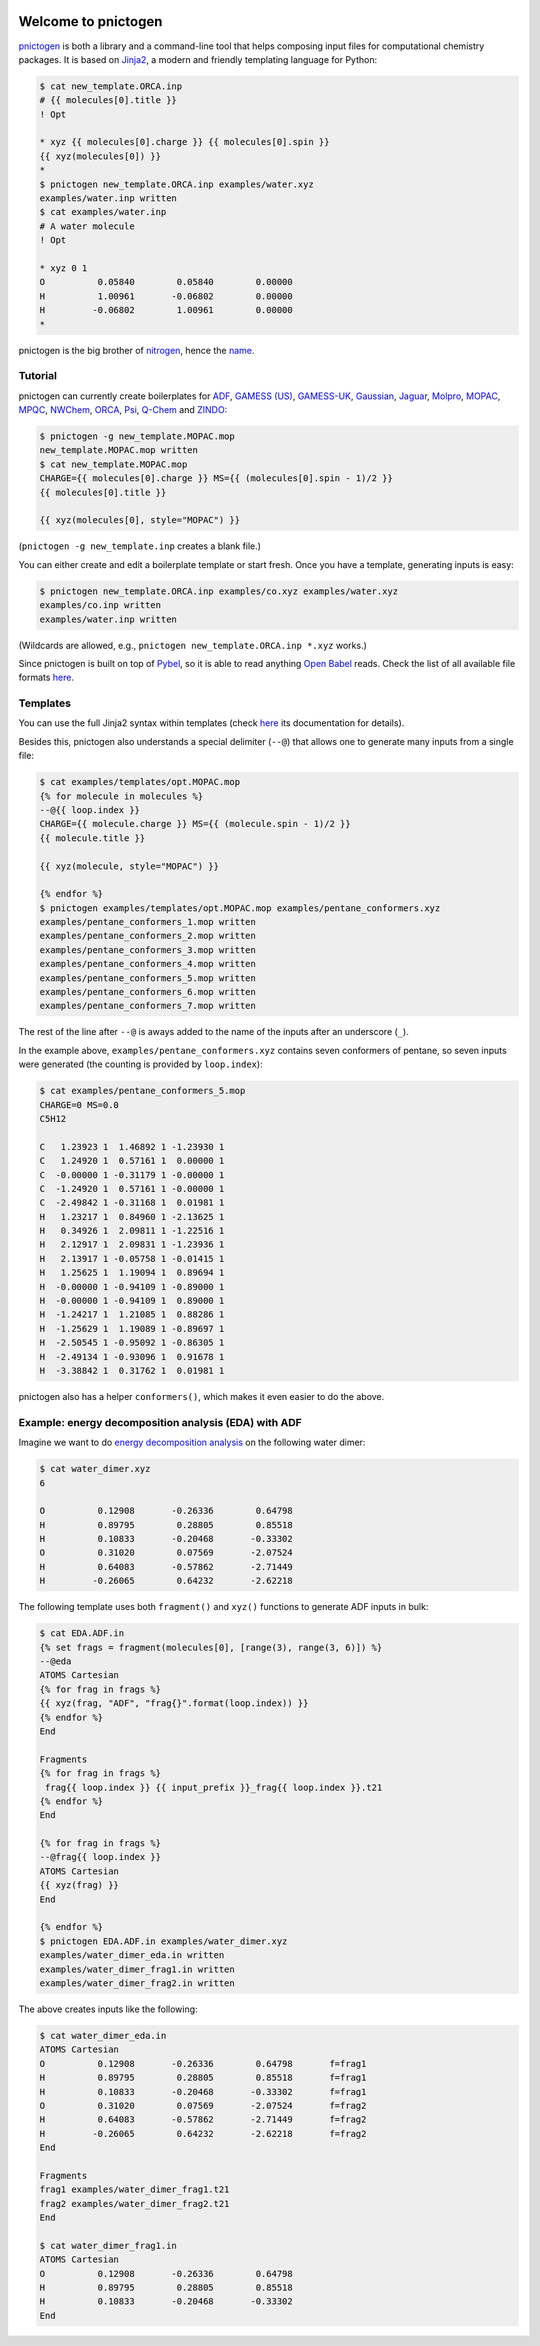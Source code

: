 .. image:: https://travis-ci.org/dudektria/pnictogen.svg?branch=master
    :target: https://travis-ci.org/dudektria/pnictogen

Welcome to pnictogen
====================

pnictogen_ is both a library and a command-line tool that helps composing input
files for computational chemistry packages.
It is based on Jinja2_, a modern and friendly templating language for Python:

.. code:: bash

    $ cat new_template.ORCA.inp
    # {{ molecules[0].title }}
    ! Opt

    * xyz {{ molecules[0].charge }} {{ molecules[0].spin }}
    {{ xyz(molecules[0]) }}
    *
    $ pnictogen new_template.ORCA.inp examples/water.xyz
    examples/water.inp written
    $ cat examples/water.inp
    # A water molecule
    ! Opt

    * xyz 0 1
    O          0.05840        0.05840        0.00000
    H          1.00961       -0.06802        0.00000
    H         -0.06802        1.00961        0.00000
    *

pnictogen is the big brother of nitrogen_, hence the
`name <https://en.wikipedia.org/wiki/Pnictogen>`_.

.. _pnictogen: https://github.com/dudektria/pnictogen
.. _nitrogen: https://github.com/chemical-scripts/nitrogen
.. _Jinja2: http://jinja.pocoo.org/docs/latest/

Tutorial
--------

pnictogen can currently create boilerplates for
`ADF <https://www.scm.com/product/adf/>`_,
`GAMESS (US) <http://www.msg.ameslab.gov/GAMESS/GAMESS.html>`_,
`GAMESS-UK <http://www.cfs.dl.ac.uk/>`_,
`Gaussian <http://www.gaussian.com/>`_,
`Jaguar <https://www.schrodinger.com/jaguar>`_,
`Molpro <http://www.molpro.net/>`_,
`MOPAC <http://openmopac.net/>`_,
`MPQC <http://www.mpqc.org/>`_,
`NWChem <http://www.nwchem-sw.org/index.php/Main_Page>`_,
`ORCA <https://orcaforum.cec.mpg.de/>`_,
`Psi <http://psicode.org/>`_,
`Q-Chem <http://q-chem.com/>`_
and
`ZINDO <https://comp.chem.umn.edu/zindo-mn/>`_:

.. code:: bash

    $ pnictogen -g new_template.MOPAC.mop
    new_template.MOPAC.mop written
    $ cat new_template.MOPAC.mop
    CHARGE={{ molecules[0].charge }} MS={{ (molecules[0].spin - 1)/2 }}
    {{ molecules[0].title }}

    {{ xyz(molecules[0], style="MOPAC") }}

(``pnictogen -g new_template.inp`` creates a blank file.)

You can either create and edit a boilerplate template or start fresh.
Once you have a template, generating inputs is easy:

.. code:: bash

    $ pnictogen new_template.ORCA.inp examples/co.xyz examples/water.xyz
    examples/co.inp written
    examples/water.inp written

(Wildcards are allowed, e.g., ``pnictogen new_template.ORCA.inp *.xyz`` works.)

Since
pnictogen is built on top of `Pybel <https://open-babel.readthedocs.io/en/latest/UseTheLibrary/Python_PybelAPI.html>`_, so it is able to read anything `Open Babel <http://openbabel.org/wiki/Main_Page>`_ reads.
Check the list of all available file formats `here <https://open-babel.readthedocs.io/en/latest/FileFormats/Overview.html>`_.

Templates
---------

You can use the full Jinja2 syntax within templates (check `here <http://jinja.pocoo.org/docs/2.10/templates/>`_ its documentation for details).

Besides this, pnictogen also understands a special delimiter (``--@``) that allows one to generate many inputs from a single file:

.. code:: bash

    $ cat examples/templates/opt.MOPAC.mop
    {% for molecule in molecules %}
    --@{{ loop.index }}
    CHARGE={{ molecule.charge }} MS={{ (molecule.spin - 1)/2 }}
    {{ molecule.title }}

    {{ xyz(molecule, style="MOPAC") }}

    {% endfor %}
    $ pnictogen examples/templates/opt.MOPAC.mop examples/pentane_conformers.xyz
    examples/pentane_conformers_1.mop written
    examples/pentane_conformers_2.mop written
    examples/pentane_conformers_3.mop written
    examples/pentane_conformers_4.mop written
    examples/pentane_conformers_5.mop written
    examples/pentane_conformers_6.mop written
    examples/pentane_conformers_7.mop written

The rest of the line after ``--@`` is aways added to the name of the inputs after an underscore (``_``).

In the example above, ``examples/pentane_conformers.xyz`` contains seven conformers of pentane, so seven inputs were generated (the counting is provided by ``loop.index``):

.. code:: bash

    $ cat examples/pentane_conformers_5.mop
    CHARGE=0 MS=0.0
    C5H12

    C   1.23923 1  1.46892 1 -1.23930 1
    C   1.24920 1  0.57161 1  0.00000 1
    C  -0.00000 1 -0.31179 1 -0.00000 1
    C  -1.24920 1  0.57161 1 -0.00000 1
    C  -2.49842 1 -0.31168 1  0.01981 1
    H   1.23217 1  0.84960 1 -2.13625 1
    H   0.34926 1  2.09811 1 -1.22516 1
    H   2.12917 1  2.09831 1 -1.23936 1
    H   2.13917 1 -0.05758 1 -0.01415 1
    H   1.25625 1  1.19094 1  0.89694 1
    H  -0.00000 1 -0.94109 1 -0.89000 1
    H  -0.00000 1 -0.94109 1  0.89000 1
    H  -1.24217 1  1.21085 1  0.88286 1
    H  -1.25629 1  1.19089 1 -0.89697 1
    H  -2.50545 1 -0.95092 1 -0.86305 1
    H  -2.49134 1 -0.93096 1  0.91678 1
    H  -3.38842 1  0.31762 1  0.01981 1

pnictogen also has a helper ``conformers()``, which makes it even easier to do the above.

Example: energy decomposition analysis (EDA) with ADF
--------------------------------------------------------------

Imagine we want to do `energy decomposition analysis <https://doi.org/10.1002/wcms.71>`_ on the following water dimer:

.. code:: bash

        $ cat water_dimer.xyz
        6

        O          0.12908       -0.26336        0.64798
        H          0.89795        0.28805        0.85518
        H          0.10833       -0.20468       -0.33302
        O          0.31020        0.07569       -2.07524
        H          0.64083       -0.57862       -2.71449
        H         -0.26065        0.64232       -2.62218

The following template uses both ``fragment()`` and ``xyz()`` functions to generate ADF inputs in bulk:

.. code:: bash

    $ cat EDA.ADF.in
    {% set frags = fragment(molecules[0], [range(3), range(3, 6)]) %}
    --@eda
    ATOMS Cartesian
    {% for frag in frags %}
    {{ xyz(frag, "ADF", "frag{}".format(loop.index)) }}
    {% endfor %}
    End

    Fragments
    {% for frag in frags %}
     frag{{ loop.index }} {{ input_prefix }}_frag{{ loop.index }}.t21
    {% endfor %}
    End

    {% for frag in frags %}
    --@frag{{ loop.index }}
    ATOMS Cartesian
    {{ xyz(frag) }}
    End

    {% endfor %}
    $ pnictogen EDA.ADF.in examples/water_dimer.xyz
    examples/water_dimer_eda.in written
    examples/water_dimer_frag1.in written
    examples/water_dimer_frag2.in written

The above creates inputs like the following:

.. code:: bash

    $ cat water_dimer_eda.in
    ATOMS Cartesian
    O          0.12908       -0.26336        0.64798       f=frag1
    H          0.89795        0.28805        0.85518       f=frag1
    H          0.10833       -0.20468       -0.33302       f=frag1
    O          0.31020        0.07569       -2.07524       f=frag2
    H          0.64083       -0.57862       -2.71449       f=frag2
    H         -0.26065        0.64232       -2.62218       f=frag2
    End

    Fragments
    frag1 examples/water_dimer_frag1.t21
    frag2 examples/water_dimer_frag2.t21
    End

    $ cat water_dimer_frag1.in
    ATOMS Cartesian
    O          0.12908       -0.26336        0.64798
    H          0.89795        0.28805        0.85518
    H          0.10833       -0.20468       -0.33302
    End
